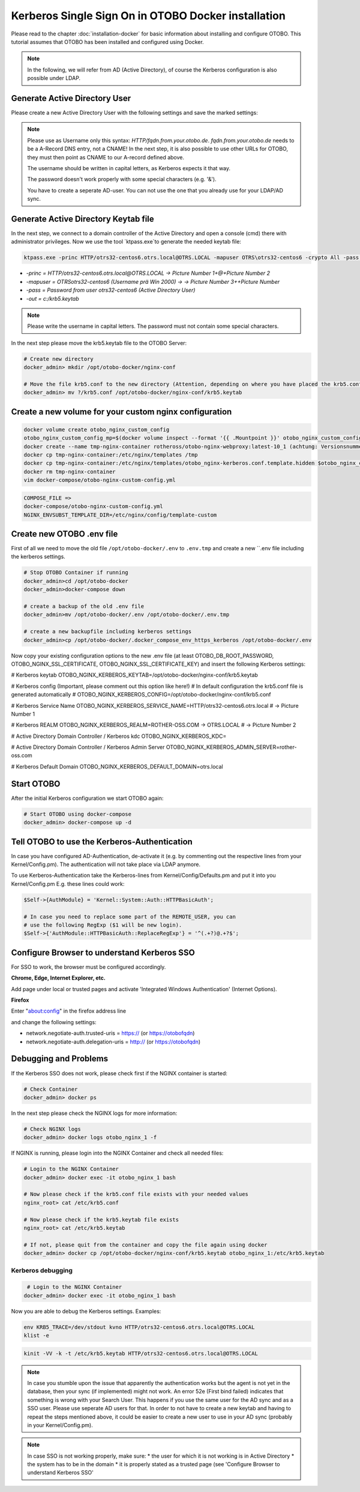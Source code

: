 Kerberos Single Sign On in OTOBO Docker installation
================================

Please read to the chapter :doc:`installation-docker` for basic information about installing and configure OTOBO.
This tutorial assumes that OTOBO has been installed and configured using Docker.

.. note::

   In the following, we will refer from AD (Active Directory), of course the Kerberos configuration is also possible under LDAP.


Generate Active Directory User
----------------------------------------------

Please create a new Active Directory User with the following settings and save the marked settings:

.. note::

   Please use as Username only this syntax: `HTTP/fqdn.from.your.otobo.de`. `fqdn.from.your.otobo.de` needs to be a A-Record DNS entry, not a CNAME!
   In the next step, it is also possible to use other URLs for OTOBO, they must then point as CNAME to our A-record defined above.
   
   The username should be written in capital letters, as Kerberos expects it that way.
   
   The password doesn't work properly with some special characters (e.g. '&').
   
   You have to create a seperate AD-user. You can not use the one that you already use for your LDAP/AD sync.

.. figure:: images/kerberos-1-ad.png
   :alt: Active Directory User configuration


Generate Active Directory Keytab file
-------------------------------------

In the next step, we connect to a domain controller of the Active Directory and open a console (cmd) there with administrator privileges.
Now we use the tool `ktpass.exe`to generate the needed keytab file:

.. code-block:: bash

    ktpass.exe -princ HTTP/otrs32-centos6.otrs.local@OTRS.LOCAL -mapuser OTRS\otrs32-centos6 -crypto All -pass Password -ptype KRB5_NT_PRINCIPAL -out c:\krb5.keytab


* `-princ = HTTP/otrs32-centos6.otrs.local@OTRS.LOCAL -> Picture Number 1+@+Picture Number 2`
* `-mapuser = OTRS\otrs32-centos6  (Username prä Win 2000) ->  -> Picture Number 3+\+Picture Number`
* `-pass = Password from user otrs32-centos6 (Active Directory User)`
* `-out = c:/krb5.keytab`

.. note::

   Please write the username in capital letters.
   The password must not contain some special characters.
   
In the next step please move the krb5.keytab file to the OTOBO Server:

.. code-block:: bash

    # Create new directory
    docker_admin> mkdir /opt/otobo-docker/nginx-conf
    
    # Move the file krb5.conf to the new directory (Attention, depending on where you have placed the krb5.conf file, the command below will change.)
    docker_admin> mv ?/krb5.conf /opt/otobo-docker/nginx-conf/krb5.keytab

Create a new volume for your custom nginx configuration
-------------------------------------------------------

.. code-block:: bash

    docker volume create otobo_nginx_custom_config
    otobo_nginx_custom_config_mp=$(docker volume inspect --format '{{ .Mountpoint }}' otobo_nginx_custom_config)
    docker create --name tmp-nginx-container rotheross/otobo-nginx-webproxy:latest-10_1 (achtung: Versionsnummer)
    docker cp tmp-nginx-container:/etc/nginx/templates /tmp
    docker cp tmp-nginx-container:/etc/nginx/templates/otobo_nginx-kerberos.conf.template.hidden $otobo_nginx_custom_config_mp/otobo_nginx.conf.template
    docker rm tmp-nginx-container
    vim docker-compose/otobo-nginx-custom-config.yml
    
.. code-block:: bash    
    
    COMPOSE_FILE => 
    docker-compose/otobo-nginx-custom-config.yml
    NGINX_ENVSUBST_TEMPLATE_DIR=/etc/nginx/config/template-custom


Create new OTOBO .env file
--------------------------

First of all we need to move the old file ``/opt/otobo-docker/.env`` to ``.env.tmp`` and create a new ``.env file including the kerberos settings.

.. code-block:: bash

    # Stop OTOBO Container if running
    docker_admin>cd /opt/otobo-docker
    docker_admin>docker-compose down
    
    # create a backup of the old .env file
    docker_admin>mv /opt/otobo-docker/.env /opt/otobo-docker/.env.tmp

    # create a new backupfile including kerberos settings
    docker_admin>cp /opt/otobo-docker/.docker_compose_env_https_kerberos /opt/otobo-docker/.env
    
Now copy your existing configuration options to the new .env file (at least OTOBO_DB_ROOT_PASSWORD, OTOBO_NGINX_SSL_CERTIFICATE, OTOBO_NGINX_SSL_CERTIFICATE_KEY)
and insert the following Kerberos settings:

# Kerberos keytab
OTOBO_NGINX_KERBEROS_KEYTAB=/opt/otobo-docker/nginx-conf/krb5.keytab

# Kerberos config (Important, please comment out this option like here!)
# In default configuration the krb5.conf file is generated automatically 
# OTOBO_NGINX_KERBEROS_CONFIG=/opt/otobo-docker/nginx-conf/krb5.conf 

# Kerberos Service Name
OTOBO_NGINX_KERBEROS_SERVICE_NAME=HTTP/otrs32-centos6.otrs.local # -> Picture Number 1

# Kerberos REALM
OTOBO_NGINX_KERBEROS_REALM=ROTHER-OSS.COM -> OTRS.LOCAL # -> Picture Number 2

# Active Directory Domain Controller / Kerberos kdc
OTOBO_NGINX_KERBEROS_KDC= 

# Active Directory Domain Controller / Kerberos Admin Server
OTOBO_NGINX_KERBEROS_ADMIN_SERVER=rother-oss.com

# Kerberos Default Domain
OTOBO_NGINX_KERBEROS_DEFAULT_DOMAIN=otrs.local


Start OTOBO
--------------------------

After the initial Kerberos configuration we start OTOBO again:

.. code-block:: bash

    # Start OTOBO using docker-compose
    docker_admin> docker-compose up -d
    
    
Tell OTOBO to use the Kerberos-Authentication
---------------------------------------------

In case you have configured AD-Authentication, de-activate it (e.g. by commenting out the respective lines from your Kernel/Config.pm).
The authentication will not take place via LDAP anymore.

To use Kerberos-Authentication take the Kerberos-lines from Kernel/Config/Defaults.pm and put it into you Kernel/Config.pm
E.g. these lines could work:

.. code-block:: bash

    $Self->{AuthModule} = 'Kernel::System::Auth::HTTPBasicAuth';

    # In case you need to replace some part of the REMOTE_USER, you can
    # use the following RegExp ($1 will be new login).
    $Self->{'AuthModule::HTTPBasicAuth::ReplaceRegExp'} = '^(.+?)@.+?$';


Configure Browser to understand Kerberos SSO
---------------------------------------------

For SSO to work, the browser must be configured accordingly.

**Chrome, Edge, Internet Explorer, etc.**

Add page under local or trusted pages and activate 'Integrated Windows Authentication' (Internet Options).

**Firefox**

Enter "about:config" in the firefox address line

and change the following settings:

* network.negotiate-auth.trusted-uris = https:// (or https://otobofqdn)
* network.negotiate-auth.delegation-uris = http:// (or https://otobofqdn)


Debugging and Problems
----------------------

If the Kerberos SSO does not work, please check first if the NGINX container is started:

.. code-block:: bash

    # Check Container
    docker_admin> docker ps
    
    
In the next step please check the NGINX logs for more information:

.. code-block:: bash

    # Check NGINX logs
    docker_admin> docker logs otobo_nginx_1 -f
    
    
If NGINX is running, please login into the NGINX Container and check all needed files:

.. code-block:: bash

    # Login to the NGINX Container
    docker_admin> docker exec -it otobo_nginx_1 bash
    
    # Now please check if the krb5.conf file exists with your needed values
    nginx_root> cat /etc/krb5.conf
    
    # Now please check if the krb5.keytab file exists
    nginx_root> cat /etc/krb5.keytab
    
    # If not, please quit from the container and copy the file again using docker
    docker_admin> docker cp /opt/otobo-docker/nginx-conf/krb5.keytab otobo_nginx_1:/etc/krb5.keytab

   
Kerberos debugging
~~~~~~~~~~~~~~~~~~

.. code-block:: bash
    
     # Login to the NGINX Container
    docker_admin> docker exec -it otobo_nginx_1 bash
    
Now you are able to debug the Kerberos settings. Examples:

.. code-block:: bash

    env KRB5_TRACE=/dev/stdout kvno HTTP/otrs32-centos6.otrs.local@OTRS.LOCAL
    klist -e

.. code-block:: bash

    kinit -VV -k -t /etc/krb5.keytab HTTP/otrs32-centos6.otrs.local@OTRS.LOCAL

.. code-block:: bash
    kinit username@OTRS.LOCAL

.. note::

    In case you stumble upon the issue that apparently the authentication works but the agent is not yet in the database, then your sync (if implemented) might not work. An error 52e (First bind failed) indicates that something is wrong with your Search User. This happens if you use the same user for the AD sync and as a SSO user. Please use seperate AD users for that. In order to not have to create a new keytab and having to repeat the steps mentioned above, it could be easier to create a new user to use in your AD sync (probably in your Kernel/Config.pm).

.. note::

    In case SSO is not working properly, make sure:
    * the user for which it is not working is in Active Directory
    * the system has to be in the domain
    * it is properly stated as a trusted page (see 'Configure Browser to understand Kerberos SSO'
